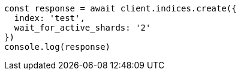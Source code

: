 // This file is autogenerated, DO NOT EDIT
// Use `node scripts/generate-docs-examples.js` to generate the docs examples

[source, js]
----
const response = await client.indices.create({
  index: 'test',
  wait_for_active_shards: '2'
})
console.log(response)
----

